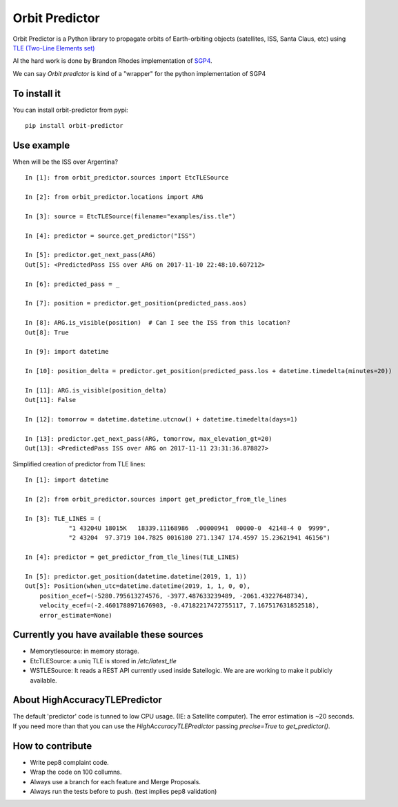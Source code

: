 Orbit Predictor
===============

.. image:: https://travis-ci.org/satellogic/orbit-predictor.svg?branch=master
    :target: https://travis-ci.org/satellogic/orbit-predictor
.. image:: https://coveralls.io/repos/github/satellogic/orbit-predictor/badge.svg?branch=master
    :target: https://coveralls.io/github/satellogic/orbit-predictor?branch=master


Orbit Predictor is a Python library to propagate orbits of Earth-orbiting objects (satellites, ISS, 
Santa Claus, etc) using `TLE (Two-Line Elements set) <https://en.wikipedia.org/wiki/Two-line_element_set>`_

Al the hard work is done by Brandon Rhodes implementation of 
`SGP4 <https://github.com/brandon-rhodes/python-sgp4>`_. 

We can say *Orbit predictor* is kind of a "wrapper" for the python implementation of SGP4

To install it
-------------

You can install orbit-predictor from pypi::

    pip install orbit-predictor

Use example
-----------

When will be the ISS over Argentina?

:: 

    In [1]: from orbit_predictor.sources import EtcTLESource

    In [2]: from orbit_predictor.locations import ARG

    In [3]: source = EtcTLESource(filename="examples/iss.tle")

    In [4]: predictor = source.get_predictor("ISS")

    In [5]: predictor.get_next_pass(ARG)
    Out[5]: <PredictedPass ISS over ARG on 2017-11-10 22:48:10.607212>

    In [6]: predicted_pass = _

    In [7]: position = predictor.get_position(predicted_pass.aos)

    In [8]: ARG.is_visible(position)  # Can I see the ISS from this location?
    Out[8]: True

    In [9]: import datetime

    In [10]: position_delta = predictor.get_position(predicted_pass.los + datetime.timedelta(minutes=20))

    In [11]: ARG.is_visible(position_delta)
    Out[11]: False

    In [12]: tomorrow = datetime.datetime.utcnow() + datetime.timedelta(days=1)

    In [13]: predictor.get_next_pass(ARG, tomorrow, max_elevation_gt=20)
    Out[13]: <PredictedPass ISS over ARG on 2017-11-11 23:31:36.878827>


Simplified creation of predictor from TLE lines:

::

    In [1]: import datetime

    In [2]: from orbit_predictor.sources import get_predictor_from_tle_lines

    In [3]: TLE_LINES = (
                "1 43204U 18015K   18339.11168986  .00000941  00000-0  42148-4 0  9999",
                "2 43204  97.3719 104.7825 0016180 271.1347 174.4597 15.23621941 46156")

    In [4]: predictor = get_predictor_from_tle_lines(TLE_LINES)

    In [5]: predictor.get_position(datetime.datetime(2019, 1, 1))
    Out[5]: Position(when_utc=datetime.datetime(2019, 1, 1, 0, 0),
        position_ecef=(-5280.795613274576, -3977.487633239489, -2061.43227648734),
        velocity_ecef=(-2.4601788971676903, -0.47182217472755117, 7.167517631852518),
        error_estimate=None)

Currently you have available these sources
------------------------------------------

- Memorytlesource: in memory storage.
- EtcTLESource: a uniq TLE is stored in `/etc/latest_tle`
- WSTLESource: It reads a REST API currently used inside Satellogic. We are are working to make it publicly available.

About HighAccuracyTLEPredictor 
------------------------------

The default 'predictor' code is tunned to low CPU usage. (IE: a Satellite computer). The 
error estimation is ~20 seconds. If you need more than that you can use the *HighAccuracyTLEPredictor*  
passing `precise=True` to `get_predictor()`. 


How to contribute
-----------------

- Write pep8 complaint code. 
- Wrap the code on 100 collumns.
- Always use a branch for each feature and Merge Proposals.
- Always run the tests before to push. (test implies pep8 validation)
